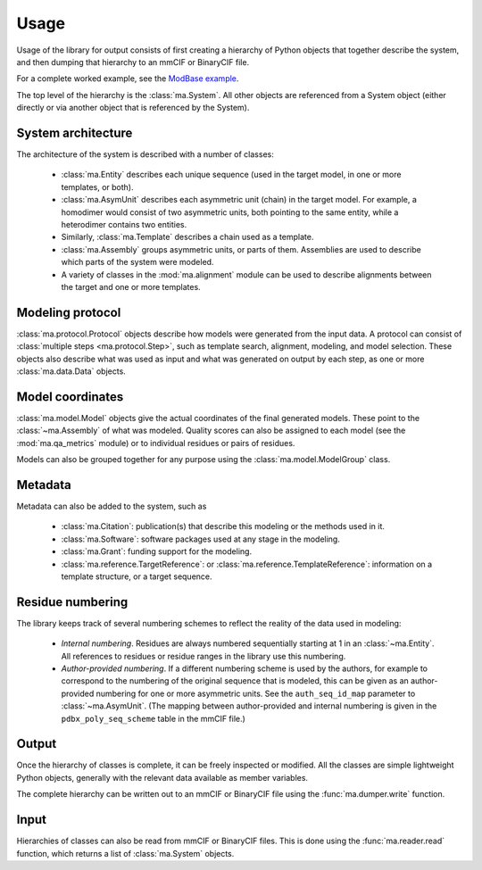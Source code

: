 Usage
*****

Usage of the library for output consists of first creating a hierarchy of
Python objects that together describe the system, and then dumping that
hierarchy to an mmCIF or BinaryCIF file.

For a complete worked example, see the
`ModBase example <https://github.com/ihmwg/python-ma/blob/main/examples/mkmodbase.py>`_.

The top level of the hierarchy is the :class:`ma.System`. All other
objects are referenced from a System object (either directly or via another
object that is referenced by the System).

System architecture
===================

The architecture of the system is described with a number of classes:

 - :class:`ma.Entity` describes each unique sequence (used in the target
   model, in one or more templates, or both).
 - :class:`ma.AsymUnit` describes each asymmetric unit (chain) in the target
   model. For example, a homodimer would consist of two asymmetric units, both
   pointing to the same entity, while a heterodimer contains two entities.
 - Similarly, :class:`ma.Template` describes a chain used as a template.
 - :class:`ma.Assembly` groups asymmetric units, or parts of
   them. Assemblies are used to describe which parts of the system were modeled.
 - A variety of classes in the :mod:`ma.alignment` module can be used to
   describe alignments between the target and one or more templates.

Modeling protocol
=================

:class:`ma.protocol.Protocol` objects describe how models were generated
from the input data. A protocol can consist of
:class:`multiple steps <ma.protocol.Step>`, such as template search, alignment,
modeling, and model selection. These objects also describe what was used as
input and what was generated on output by each step, as one or more
:class:`ma.data.Data` objects.

Model coordinates
=================

:class:`ma.model.Model` objects give the actual coordinates of the final
generated models. These point to the :class:`~ma.Assembly` of what was
modeled. Quality scores can also be assigned to each model (see the
:mod:`ma.qa_metrics` module) or to individual residues or pairs of residues.

Models can also be grouped together for any purpose using the
:class:`ma.model.ModelGroup` class.

Metadata
========

Metadata can also be added to the system, such as

 - :class:`ma.Citation`: publication(s) that describe this modeling or the
   methods used in it.
 - :class:`ma.Software`: software packages used at any stage in the modeling.
 - :class:`ma.Grant`: funding support for the modeling.
 - :class:`ma.reference.TargetReference`: or
   :class:`ma.reference.TemplateReference`: information on a template
   structure, or a target sequence.

Residue numbering
=================

The library keeps track of several numbering schemes to reflect the reality
of the data used in modeling:

 - *Internal numbering*. Residues are always numbered sequentially starting at
   1 in an :class:`~ma.Entity`. All references to residues or residue ranges in
   the library use this numbering.
 - *Author-provided numbering*. If a different numbering scheme is used by the
   authors, for example to correspond to the numbering of the original sequence
   that is modeled, this can be given as an author-provided numbering for
   one or more asymmetric units. See the ``auth_seq_id_map`` parameter to
   :class:`~ma.AsymUnit`. (The mapping between author-provided and internal
   numbering is given in the ``pdbx_poly_seq_scheme`` table in the mmCIF file.)

Output
======

Once the hierarchy of classes is complete, it can be freely inspected or
modified. All the classes are simple lightweight Python objects, generally
with the relevant data available as member variables.

The complete hierarchy can be written out to an mmCIF or BinaryCIF file using
the :func:`ma.dumper.write` function.

Input
=====

Hierarchies of classes can also be read from mmCIF or BinaryCIF files.
This is done using the :func:`ma.reader.read` function, which returns a list of
:class:`ma.System` objects.
